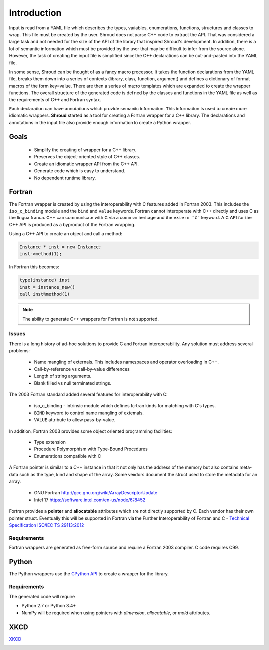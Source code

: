 .. Copyright (c) 2017-2019, Lawrence Livermore National Security, LLC. 
..
.. Produced at the Lawrence Livermore National Laboratory 
..
.. LLNL-CODE-738041.
..
.. All rights reserved. 
..
.. This file is part of Shroud.
..
.. For details about use and distribution, please read LICENSE.
..
.. #######################################################################

Introduction
============

Input is read from a YAML file which describes the types, variables,
enumerations, functions, structures and classes to wrap.  This file
must be created by the user.  Shroud does not parse C++ code to
extract the API. That was considered a large task and not needed for
the size of the API of the library that inspired Shroud's
development. In addition, there is a lot of semantic information which
must be provided by the user that may be difficult to infer from the
source alone.  However, the task of creating the input file is
simplified since the C++ declarations can be cut-and-pasted into the
YAML file.

In some sense, Shroud can be thought of as a fancy macro processor.
It takes the function declarations from the YAML file, breaks them
down into a series of contexts (library, class, function, argument)
and defines a dictionary of format macros of the form key=value.
There are then a series of macro templates which are expanded to
create the wrapper functions. The overall structure of the generated
code is defined by the classes and functions in the YAML file as well
as the requirements of C++ and Fortran syntax.

Each declaration can have annotations which provide semantic
information.  This information is used to create more idiomatic
wrappers.  **Shroud** started as a tool for creating a Fortran wrapper
for a C++ library.  The declarations and annotations in the input file
also provide enough information to create a Python wrapper.

Goals
-----

  * Simplify the creating of wrapper for a C++ library.
  * Preserves the object-oriented style of C++ classes.
  * Create an idiomatic wrapper API from the C++ API.
  * Generate code which is easy to understand.
  * No dependent runtime library.

Fortran
-------

The Fortran wrapper is created by using the interoperability with C features
added in Fortran 2003.
This includes the ``iso_c_binding`` module and the ``bind`` and ``value`` keywords.
Fortran cannot interoperate with C++ directly and uses C as the lingua franca.
C++ can communicate with C via a common heritage and the ``extern "C"`` keyword.
A C API for the C++ API is produced as a byproduct of the Fortran wrapping.

Using a C++ API to create an object and call a method:

.. code-block:: c++

    Instance * inst = new Instance;
    inst->method(1);

In Fortran this becomes:

.. code-block:: fortran

    type(instance) inst
    inst = instance_new()
    call inst%method(1)

.. note :: The ability to generate C++ wrappers for Fortran is not supported.

Issues
^^^^^^

There is a long history of ad-hoc solutions to provide C and Fortran interoperability.
Any solution must address several problems:

  * Name mangling of externals.  This includes namespaces and operator overloading in C++.
  * Call-by-reference vs call-by-value differences
  * Length of string arguments.
  * Blank filled vs null terminated strings.

The 2003 Fortran standard added several features for interoperability with C:

  * iso_c_binding - intrinsic module which defines fortran kinds for matching with C's types.
  * ``BIND`` keyword to control name mangling of externals.
  * ``VALUE`` attribute to allow pass-by-value.

In addition, Fortran 2003 provides some object oriented programming facilities:

   * Type extension
   * Procedure Polymorphism with Type-Bound Procedures
   * Enumerations compatible with C

A Fortran pointer is similar to a C++ instance in that it not only has
the address of the memory but also contains meta-data such as the
type, kind and shape of the array.  Some vendors document the struct
used to store the metadata for an array.

   * GNU Fortran http://gcc.gnu.org/wiki/ArrayDescriptorUpdate
   * Intel 17 https://software.intel.com/en-us/node/678452

..   * Intel 15.0 https://software.intel.com/en-us/node/525356

Fortran provides a **pointer** and **allocatable** attributes which are not
directly supported by C.  Each vendor has their own pointer struct.
Eventually this will be supported in Fortran via the Further Interoperability of Fortran and C -
`Technical Specification ISO/IEC TS 29113:2012 <http://www.iso.org/iso/iso_catalogue/catalogue_tc/catalogue_detail.htm?csnumber=45136>`_


Requirements
^^^^^^^^^^^^

Fortran wrappers are generated as free-form source and require a Fortran 2003 compiler.
C code requires C99.

Python
------

The Python wrappers use the `CPython API <https://docs.python.org/3/c-api/index.html>`_
to create a wrapper for the library.

Requirements
^^^^^^^^^^^^

The generated code will require

* Python 2.7 or Python 3.4+
* NumPy will be required when using pointers with
  *dimension*, *allocatable*, or *mold* attributes.

XKCD
----

`XKCD <https://xkcd.com/1319>`_

.. image:: automation.png

